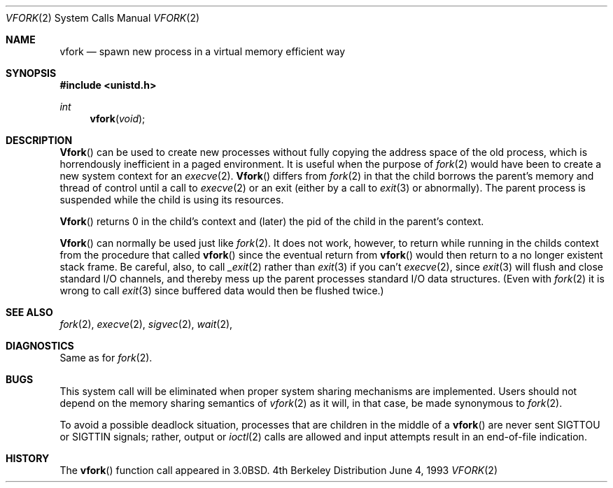 .\" Copyright (c) 1980, 1991, 1993
.\"	The Regents of the University of California.  All rights reserved.
.\"
.\" Redistribution and use in source and binary forms, with or without
.\" modification, are permitted provided that the following conditions
.\" are met:
.\" 1. Redistributions of source code must retain the above copyright
.\"    notice, this list of conditions and the following disclaimer.
.\" 2. Redistributions in binary form must reproduce the above copyright
.\"    notice, this list of conditions and the following disclaimer in the
.\"    documentation and/or other materials provided with the distribution.
.\" 3. All advertising materials mentioning features or use of this software
.\"    must display the following acknowledgement:
.\"	This product includes software developed by the University of
.\"	California, Berkeley and its contributors.
.\" 4. Neither the name of the University nor the names of its contributors
.\"    may be used to endorse or promote products derived from this software
.\"    without specific prior written permission.
.\"
.\" THIS SOFTWARE IS PROVIDED BY THE REGENTS AND CONTRIBUTORS ``AS IS'' AND
.\" ANY EXPRESS OR IMPLIED WARRANTIES, INCLUDING, BUT NOT LIMITED TO, THE
.\" IMPLIED WARRANTIES OF MERCHANTABILITY AND FITNESS FOR A PARTICULAR PURPOSE
.\" ARE DISCLAIMED.  IN NO EVENT SHALL THE REGENTS OR CONTRIBUTORS BE LIABLE
.\" FOR ANY DIRECT, INDIRECT, INCIDENTAL, SPECIAL, EXEMPLARY, OR CONSEQUENTIAL
.\" DAMAGES (INCLUDING, BUT NOT LIMITED TO, PROCUREMENT OF SUBSTITUTE GOODS
.\" OR SERVICES; LOSS OF USE, DATA, OR PROFITS; OR BUSINESS INTERRUPTION)
.\" HOWEVER CAUSED AND ON ANY THEORY OF LIABILITY, WHETHER IN CONTRACT, STRICT
.\" LIABILITY, OR TORT (INCLUDING NEGLIGENCE OR OTHERWISE) ARISING IN ANY WAY
.\" OUT OF THE USE OF THIS SOFTWARE, EVEN IF ADVISED OF THE POSSIBILITY OF
.\" SUCH DAMAGE.
.\"
.\"     @(#)vfork.2	8.1 (Berkeley) 6/4/93
.\"
.Dd June 4, 1993
.Dt VFORK 2
.Os BSD 4
.Sh NAME
.Nm vfork
.Nd spawn new process in a virtual memory efficient way
.Sh SYNOPSIS
.Fd #include <unistd.h>
.Ft int
.Fn vfork void
.Sh DESCRIPTION
.Fn Vfork
can be used to create new processes without fully copying the address
space of the old process, which is horrendously inefficient in a paged
environment.  It is useful when the purpose of
.Xr fork 2
would have been to create a new system context for an
.Xr execve 2 .
.Fn Vfork
differs from
.Xr fork 2
in that the child borrows the parent's memory and thread of
control until a call to
.Xr execve 2
or an exit (either by a call to
.Xr exit 3
or abnormally).
The parent process is suspended while the child is using its resources.
.Pp
.Fn Vfork
returns 0 in the child's context and (later) the pid of the child in
the parent's context.
.Pp
.Fn Vfork
can normally be used just like
.Xr fork 2 .
It does not work, however, to return while running in the childs context
from the procedure that called
.Fn vfork
since the eventual return from
.Fn vfork
would then return to a no longer existent stack frame.
Be careful, also, to call
.Xr _exit 2
rather than
.Xr exit 3
if you can't
.Xr execve 2 ,
since
.Xr exit 3
will flush and close standard I/O channels, and thereby mess up the
parent processes standard I/O data structures.
(Even with
.Xr fork 2
it is wrong to call
.Xr exit 3
since buffered data would then be flushed twice.)
.Sh SEE ALSO
.Xr fork 2 ,
.Xr execve 2 ,
.Xr sigvec 2 ,
.Xr wait 2 ,
.Sh DIAGNOSTICS
Same as for
.Xr fork 2 .
.Sh BUGS
This system call will be eliminated when proper system sharing
mechanisms are implemented. 
Users should not depend on the memory
sharing semantics of
.Xr vfork 2
as it will, in that case, be made synonymous to
.Xr fork 2 .
.Pp
To avoid a possible deadlock situation,
processes that are children in the middle
of a
.Fn vfork
are never sent
.Dv SIGTTOU
or
.Dv SIGTTIN
signals; rather,
output or
.Xr ioctl 2
calls
are allowed
and input attempts result in an end-of-file indication.
.Sh HISTORY
The
.Fn vfork
function call appeared in
.Bx 3.0 .
